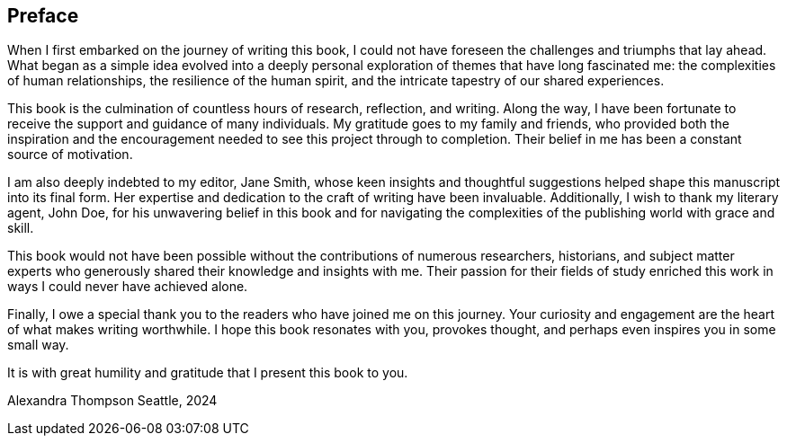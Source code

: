 [preface]
== Preface

When I first embarked on the journey of writing this book, I could not have foreseen the challenges and triumphs that lay ahead. What began as a simple idea evolved into a deeply personal exploration of themes that have long fascinated me: the complexities of human relationships, the resilience of the human spirit, and the intricate tapestry of our shared experiences.

This book is the culmination of countless hours of research, reflection, and writing. Along the way, I have been fortunate to receive the support and guidance of many individuals. My gratitude goes to my family and friends, who provided both the inspiration and the encouragement needed to see this project through to completion. Their belief in me has been a constant source of motivation.

I am also deeply indebted to my editor, Jane Smith, whose keen insights and thoughtful suggestions helped shape this manuscript into its final form. Her expertise and dedication to the craft of writing have been invaluable. Additionally, I wish to thank my literary agent, John Doe, for his unwavering belief in this book and for navigating the complexities of the publishing world with grace and skill.

This book would not have been possible without the contributions of numerous researchers, historians, and subject matter experts who generously shared their knowledge and insights with me. Their passion for their fields of study enriched this work in ways I could never have achieved alone.

Finally, I owe a special thank you to the readers who have joined me on this journey. Your curiosity and engagement are the heart of what makes writing worthwhile. I hope this book resonates with you, provokes thought, and perhaps even inspires you in some small way.

It is with great humility and gratitude that I present this book to you.

Alexandra Thompson
Seattle, 2024

